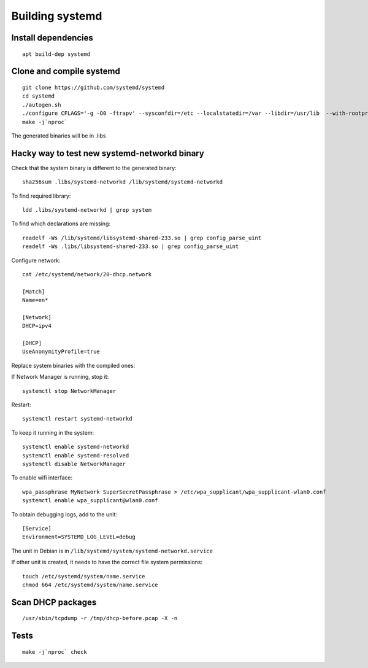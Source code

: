 Building systemd
================

Install dependencies
--------------------
::

    apt build-dep systemd

Clone and compile systemd
-------------------------
::

    git clone https://github.com/systemd/systemd
    cd systemd
    ./autogen.sh
    ./configure CFLAGS='-g -O0 -ftrapv' --sysconfdir=/etc --localstatedir=/var --libdir=/usr/lib  --with-rootprefix=/ --with-rootlibdir=/lib
    make -j`nproc`

The generated binaries will be in .libs

Hacky way to test new systemd-networkd binary
---------------------------------------------

Check that the system binary is different to the generated binary::

    sha256sum .libs/systemd-networkd /lib/systemd/systemd-networkd

To find required library::

    ldd .libs/systemd-networkd | grep system

To find which declarations are missing::

    readelf -Ws /lib/systemd/libsystemd-shared-233.so | grep config_parse_uint
    readelf -Ws .libs/libsystemd-shared-233.so | grep config_parse_uint

Configure network::

    cat /etc/systemd/network/20-dhcp.network

    [Match]
    Name=en*

    [Network]
    DHCP=ipv4

    [DHCP]
    UseAnonymityProfile=true

Replace system binaries with the compiled ones:

If Network Manager is running, stop it::

    systemctl stop NetworkManager

Restart::

    systemctl restart systemd-networkd

To keep it running in the system::

    systemctl enable systemd-networkd
    systemctl enable systemd-resolved
    systemctl disable NetworkManager

To enable wifi interface::

    wpa_passphrase MyNetwork SuperSecretPassphrase > /etc/wpa_supplicant/wpa_supplicant-wlan0.conf
    systemctl enable wpa_supplicant@wlan0.conf

To obtain debugging logs, add to the unit::

    [Service]
    Environment=SYSTEMD_LOG_LEVEL=debug

The unit in Debian is in ``/lib/systemd/system/systemd-networkd.service``

If other unit is created, it needs to have the correct file system permissions::

    touch /etc/systemd/system/name.service
    chmod 664 /etc/systemd/system/name.service


Scan DHCP packages
------------------
::

    /usr/sbin/tcpdump -r /tmp/dhcp-before.pcap -X -n

Tests
-----
::

    make -j`nproc` check
